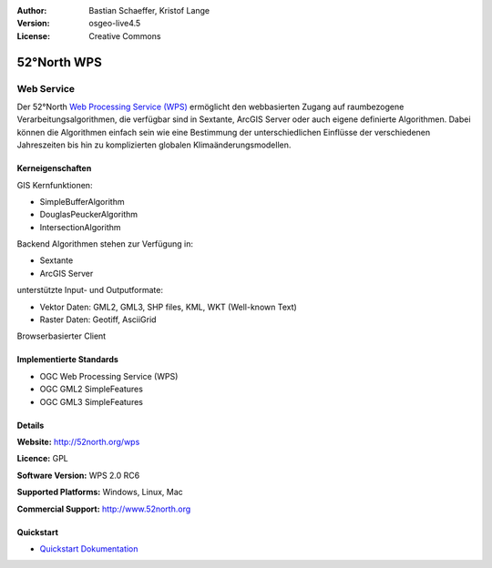 :Author: Bastian Schaeffer, Kristof Lange
:Version: osgeo-live4.5
:License: Creative Commons

.. _52nWPS-overview:

.. image:: ../../images/project_logos/logo_52North_160.png
  :scale: 100 %
  :alt: project logo
  :align: right
  :target: http://52north.org/wps


52°North WPS
============

Web Service
~~~~~~~~~~~

Der 52°North `Web Processing Service (WPS) <../standards/wps_overview.html>`_ ermöglicht den webbasierten Zugang auf raumbezogene 
Verarbeitungsalgorithmen, die verfügbar sind in Sextante, ArcGIS Server oder auch eigene definierte Algorithmen.
Dabei können die Algorithmen einfach sein wie eine Bestimmung der unterschiedlichen Einflüsse der verschiedenen Jahreszeiten
bis hin zu komplizierten globalen Klimaänderungsmodellen.


.. image:: ../../images/screenshots/1024x768/52n_test_client.png
  :scale: 50 %
  :alt: screenshot
  :align: right

Kerneigenschaften
-----------------

GIS Kernfunktionen:

* SimpleBufferAlgorithm
* DouglasPeuckerAlgorithm
* IntersectionAlgorithm
	
Backend Algorithmen stehen zur Verfügung in:

* Sextante
* ArcGIS Server

unterstützte Input- und Outputformate:

* Vektor Daten: GML2, GML3, SHP files, KML, WKT (Well-known Text)
* Raster Daten: Geotiff, AsciiGrid

Browserbasierter Client

Implementierte Standards
------------------------

* OGC Web Processing Service (WPS)
* OGC GML2 SimpleFeatures
* OGC GML3 SimpleFeatures

Details
-------

**Website:** http://52north.org/wps

**Licence:** GPL

**Software Version:** WPS 2.0 RC6

**Supported Platforms:** Windows, Linux, Mac

**Commercial Support:** http://www.52north.org


Quickstart
----------

* `Quickstart Dokumentation <../quickstart/52nWPS_quickstart.html>`_


